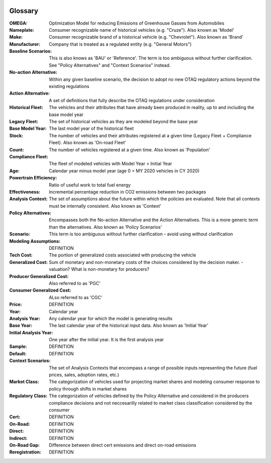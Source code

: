 .. image:: _static/epa_logo_1.jpg

Glossary
--------
:OMEGA:
 Optimization Model for reducing Emissions of Greenhouse Gasses from Automobiles
:Nameplate:
 Consumer recognizable name of historical vehicles (e.g. "Cruze"). Also known as 'Model'
:Make:
 Consumer recognizable brand of a historical vehicle (e.g. "Chevrolet"). Also known as 'Brand'
:Manufacturer:
 Company that is treated as a regulated entity (e.g. "General Motors")
:Baseline Scenarios:
 This is also knows as 'BAU' or 'Reference'. The term is too ambiguous without further clarification. See "Policy Alternatives" and "Context Scenarios" instead.
:No-action Alternative:
 Within any given baseline scenario, the decision to adopt no new OTAQ regulatory actions beyond the existing regulations
:Action Alternative:
 A set of definitions that fully describe the OTAQ regulations under consideration
:Historical Fleet:
 The vehicles and their attributes that have already been produced in reality, up to and including the base model year
:Legacy Fleet:
 The set of historical vehicles as they are modeled beyond the base year
:Base Model Year:
 The last model year of the historical fleet
:Stock:
 The number of vehicles and their attributes registered at a given time (Legacy Fleet + Compliance Fleet). Also known as 'On-road Fleet'
:Count:
 The number of vehicles registered at a given time. Also known as 'Population'
:Compliance Fleet:
 The fleet of modeled vehicles with Model Year > Initial Year
:Age:
 Calendar year minus model year (age 0 = MY 2020 vehicles in CY 2020)
:Powertrain Efficiency:
 Ratio of useful work to total fuel energy
:Effectiveness:
 Incremental percentage reduction in CO2 emissions between two packages
:Analysis Context:
 The set of assumptions about the future within which the policies are evaluated. Note that all contexts must be internally consistent. Also known as 'Context'
:Policy Alternatives:
 Encompasses both the No-action Alternative and the Action Alternatives. This is a more generic term than the alternatives. Also known as 'Policy Scenarios'
:Scenario:
 This term is too ambiguous without further clarification - avoid using without clarification
:Modeling Assumptions:
 DEFINITION
:Tech Cost:
 The portion of generalized costs associated with producing the vehicle
:Generalized Cost:
 Sum of monetary and non-monetary costs of the choices considered by the decision maker. - valuation? What is non-monetary for producers?
:Producer Generalized Cost:
 Also referred to as 'PGC'
:Consumer Generalized Cost:
 ALso referred to as 'CGC'
:Price:
 DEFINITION
:Year:
 Calendar year
:Analysis Year:
 Any calendar year for which the model is generating results
:Base Year:
 The last calendar year of the historical input data. Also known as 'Initial Year'
:Initial Analysis Year:
 One year after the initial year. It is the first analysis year
:Sample:
 DEFINITION
:Default:
 DEFINITION
:Context Scenarios:
 The set of Analysis Contexts that encompass a range of possible inputs representing the future (fuel prices, sales, adoption rates, etc.)
:Market Class:
 The categorization of vehicles used for projecting market shares and modeling consumer response to policy through shifts in market shares
:Regulatory Class:
 The categorization of vehicles defined by the Policy Alternative and considered in the producers compliance decisions and not neccesarilly related to market class classification considered by the consumer
:Cert:
 DEFINITION
:On-Road:
 DEFINITION
:Direct:
 DEFINITION
:Indirect:
 DEFINITION
:On-Road Gap:
 Difference between direct cert emissions and direct on-road emissions
:Reregistration:
 DEFINITION

